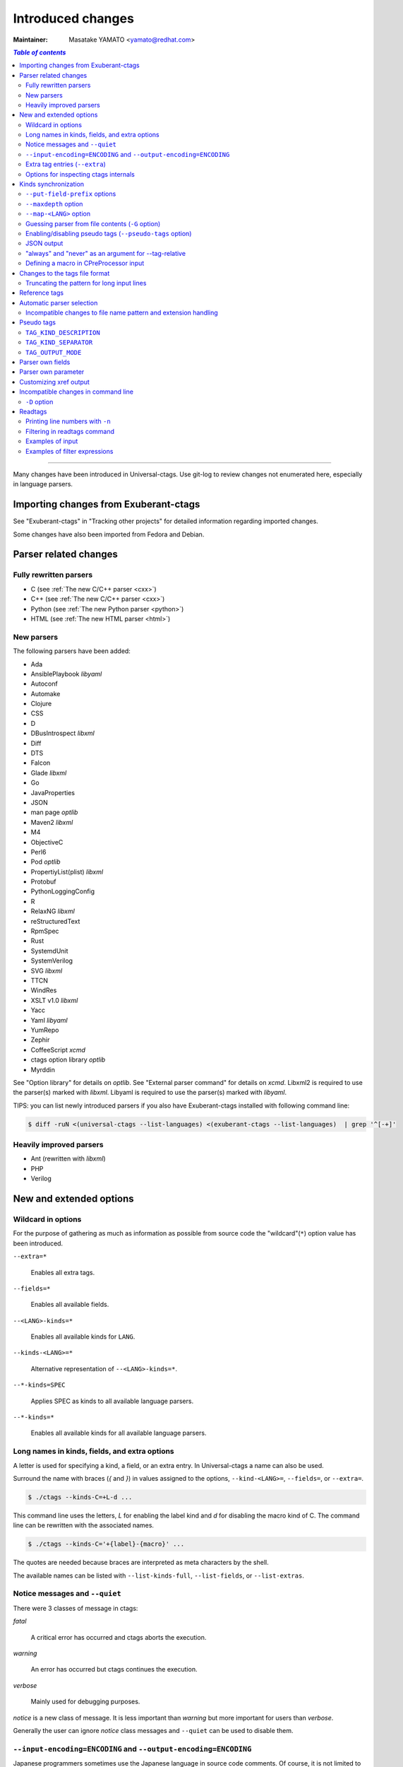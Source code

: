 ======================================================================
Introduced changes
======================================================================

:Maintainer: Masatake YAMATO <yamato@redhat.com>

.. contents:: `Table of contents`
	:depth: 3
	:local:

----

Many changes have been introduced in Universal-ctags. Use git-log to
review changes not enumerated here, especially in language parsers.

Importing changes from Exuberant-ctags
---------------------------------------------------------------------
See "Exuberant-ctags" in "Tracking other projects" for detailed
information regarding imported changes.

Some changes have also been imported from Fedora and Debian.

Parser related changes
---------------------------------------------------------------------

Fully rewritten parsers
~~~~~~~~~~~~~~~~~~~~~~~~~~~~~~~~~~~~~~~~~~~~~~~~~~~~~~~~~~~~~~~~~~~~~~
* C (see :ref:`The new C/C++ parser <cxx>`)
* C++ (see :ref:`The new C/C++ parser <cxx>`)
* Python (see :ref:`The new Python parser <python>`)
* HTML (see :ref:`The new HTML parser <html>`)

New parsers
~~~~~~~~~~~~~~~~~~~~~~~~~~~~~~~~~~~~~~~~~~~~~~~~~~~~~~~~~~~~~~~~~~~~~~
The following parsers have been added:

* Ada
* AnsiblePlaybook *libyaml*
* Autoconf
* Automake
* Clojure
* CSS
* D
* DBusIntrospect *libxml*
* Diff
* DTS
* Falcon
* Glade *libxml*
* Go
* JavaProperties
* JSON
* man page *optlib*
* Maven2 *libxml*
* M4
* ObjectiveC
* Perl6
* Pod *optlib*
* PropertiyList(plist) *libxml*
* Protobuf
* PythonLoggingConfig
* R
* RelaxNG *libxml*
* reStructuredText
* RpmSpec
* Rust
* SystemdUnit
* SystemVerilog
* SVG *libxml*
* TTCN
* WindRes
* XSLT v1.0 *libxml*
* Yacc
* Yaml *libyaml*
* YumRepo
* Zephir
* CoffeeScript *xcmd*
* ctags option library *optlib*
* Myrddin

See "Option library" for details on *optlib*.
See "External parser command" for details on *xcmd*.
Libxml2 is required to use the parser(s) marked with *libxml*.
Libyaml is required to use the parser(s) marked with *libyaml*.

TIPS: you can list newly introduced parsers if you also have
Exuberant-ctags installed with following command line:

.. code-block:: console

		$ diff -ruN <(universal-ctags --list-languages) <(exuberant-ctags --list-languages)  | grep '^[-+]'


Heavily improved parsers
~~~~~~~~~~~~~~~~~~~~~~~~~~~~~~~~~~~~~~~~~~~~~~~~~~~~~~~~~~~~~~~~~~~~~~
* Ant (rewritten with *libxml*)
* PHP
* Verilog


New and extended options
---------------------------------------------------------------------

Wildcard in options
~~~~~~~~~~~~~~~~~~~~~~~~~~~~~~~~~~~~~~~~~~~~~~~~~~~~~~~~~~~~~~~~~~~~~~

For the purpose of gathering as much as information as possible from
source code the "wildcard"(``*``) option value has been introduced.

``--extra=*``

	Enables all extra tags.

``--fields=*``

	Enables all available fields.

``--<LANG>-kinds=*``

	Enables all available kinds for ``LANG``.

``--kinds-<LANG>=*``

	Alternative representation of ``--<LANG>-kinds=*``.

``--*-kinds=SPEC``

	Applies SPEC as kinds to all available language parsers.

``--*-kinds=*``

	Enables all available kinds for all available language parsers.


Long names in kinds, fields, and extra options
~~~~~~~~~~~~~~~~~~~~~~~~~~~~~~~~~~~~~~~~~~~~~~~~~~~~~~~~~~~~~~~~~~~~~~

A letter is used for specifying a kind, a field, or an extra entry.
In Universal-ctags a name can also be used.

Surround the name with braces (`{` and `}`) in values assigned to the
options, ``--kind-<LANG>=``, ``--fields=``, or ``--extra=``.

.. code-block:: console

	$ ./ctags --kinds-C=+L-d ...

This command line uses the letters, `L` for enabling the label kind
and `d` for disabling the macro kind of C. The command line can be
rewritten with the associated names.

.. code-block:: console

	$ ./ctags --kinds-C='+{label}-{macro}' ...

The quotes are needed because braces are interpreted as meta
characters by the shell.

The available names can be listed with ``--list-kinds-full``,
``--list-fields``, or ``--list-extras``.



Notice messages and ``--quiet``
~~~~~~~~~~~~~~~~~~~~~~~~~~~~~~~~~~~~~~~~~~~~~~~~~~~~~~~~~~~~~~~~~~~~~~
There were 3 classes of message in ctags:

*fatal*

	A critical error has occurred and ctags aborts the execution.

*warning*

	An error has occurred but ctags continues the execution.

*verbose*

	Mainly used for debugging purposes.


*notice* is a new class of message. It is less important than
*warning* but more important for users than *verbose*.

Generally the user can ignore *notice* class messages and ``--quiet``
can be used to disable them.

``--input-encoding=ENCODING`` and ``--output-encoding=ENCODING``
~~~~~~~~~~~~~~~~~~~~~~~~~~~~~~~~~~~~~~~~~~~~~~~~~~~~~~~~~~~~~~~~~~~~~~~~~~~

.. TODO: Review...

Japanese programmers sometimes use the Japanese language in source
code comments. Of course, it is not limited to Japanese. People may
use their own native language and in such cases encoding becomes an
issue.

ctags doesn't consider the input encoding; it just reads input as a
sequence of bytes and uses them as is when writing tags entries.

On the other hand Vim does consider input encoding. When loading a
file, Vim converts the file contents into an internal format with one
of the encodings specified in its `fileencodings` option.

As a result of this difference, Vim cannot always move the cursor to
the definition of a tag as users expect when attempting to match the
patterns in a tags file.

The good news is that there is a way to notify Vim of the encoding
used in a tags file with the ``TAG_FILE_ENCODING`` pseudo tag.

Two new options have been introduced (``--input-encoding=IN`` and
``--output-encoding=OUT``).

Using the encoding specified with these options ctags converts input
from ``IN`` to ``OUT``. ctags uses the converted strings when writing
the pattern parts of each tag line. As a result the tags output is
encoded in ``OUT`` encoding.

In addition ``OUT`` is specified at the top the tags file as the
value for the ``TAG_FILE_ENCODING`` pseudo tag. The default value of
``OUT`` is UTF-8.

NOTE: Converted input is NOT passed to language parsers.
The parsers still deal with input as a byte sequence.

With ``--input-encoding-<LANG>=IN``, you can specify a specific input
encoding for ``LANG``. It overrides the global default value given
with ``--input-encoding``.

The example usage can be found in *Tmain/{input,output}-encoding-option.d*.

Acceptable ``IN`` and ``OUT`` values can be listed with *iconv -l* or
*iconv --list*. It is platform dependant.

To enable the option, libiconv is needed on your platform. In addition
``--enable-iconv`` must be given to configure before making ctags.
On Windows mingw32, you must specify ``WITH_ICONV=yes`` like this::

	C:\dev\ctags>mingw32-make -f mk_mingw.mak WITH_ICONV=yes

Extra tag entries (``--extra``)
~~~~~~~~~~~~~~~~~~~~~~~~~~~~~~~~~~~~~~~~~~~~~~~~~~~~~~~~~~~~~~~~~~~~~~~~~~~
These extra tag entries are newly introduced.

``F``

	Equivalent to --file-scope.

``p``

	Include pseudo tags.


Options for inspecting ctags internals
~~~~~~~~~~~~~~~~~~~~~~~~~~~~~~~~~~~~~~~~~~~~~~~~~~~~~~~~~~~~~~~~~~~~~~~~~~~

Exuberant-ctags provides a way to inspect its internals via
``--list-kinds``, ``--list-languages``, and ``--list-maps``.

This idea has been expanded in Universal-ctags with
``--list-kinds-full``, ``--list-extensions``,  ``--list-extra``,
``--list-features``, ``--list-fields``, ``--list-patterns``, and
``--list-pseudo-tags`` being added.

The original three ``--list-`` options are not changed for
compatibility reasons, however, the newly introduced options are
recommended for all future use.

By default, interactive use is assumed and ctags tries aligning the
list output in columns for easier reading.

When ``--machinable`` is given before a ``--list-`` option, ctags
outputs the list in a format more suitable for processing by scripts.
Tab characters are used as separators between columns. The alignment
of columns is never considered when ``--machinable`` is given.

Currently only ``--list-extra``, ``--list-fields`` and
``--list-kinds-full`` support ``--machinable`` output.

These new ``--list-`` options also print a column header, a line
representing the name of each column. The header may help users and
scripts to understand and recognize the columns. Ignoring the column
header is easy because it starts with a `#` character.

``--with-list-header=no`` suppresses output of the column header.

Kinds synchronization
----------------------------------------------------------------------

In Universal-ctags, as in Exuberant-ctags, most kinds are parser
local; enabling (or disabling) a kind in a parser has no effect on
kinds in any other parsers even those with the same name and/or
letter.

However, there are exceptions, such as C and C++ for example. C++ can
be considered a language extended from C. Therefore it is natural
that all kinds defined in the C parser are also defined in the C++
parser. Enabling a kind in the C parser also enables a kind having
the same name in the C++ parser, and vice versa.

A kind group is a group of kinds satisfying the following conditions:

1. Having the same name and letter, and
2. Being synchronized with each other

A master parser manages the synchronization of a kind group. The
`MASTER` column of ``--list-kinds-full`` shows the master parser of
the kind.

Internally, a state change (enabled or disabled with
``--kind-<LANG>=[+|-]...``) of a kind in a kind group is reported to
its master parser as an event. Then the master parser updates the
state of all kinds in the kind group as specified with the option.

.. code-block:: console

    $ ./ctags --list-kinds-full=C++
    #LETTER NAME            ENABLED  REFONLY NROLES MASTER     DESCRIPTION
    d       macro           on       FALSE   1      C          macro definitions
    ...
    $ ./ctags --list-kinds-full=C
    #LETTER NAME            ENABLED  REFONLY NROLES MASTER     DESCRIPTION
    d       macro           on       FALSE   1      C          macro definitions
    ...

The example output indicates that the `d` kinds of both the C++ and C
parsers are in the same group and that the `C` parser manages the
group. 

.. code-block:: console

    $ ./ctags --kinds-C++=-d --list-kinds-full=C | head -2
    #LETTER NAME            ENABLED  REFONLY NROLES MASTER     DESCRIPTION
    d       macro           off      FALSE   1      C          macro definitions
    $ ./ctags --kinds-C=-d --list-kinds-full=C | head -2
    #LETTER NAME            ENABLED  REFONLY NROLES MASTER     DESCRIPTION
    d       macro           off      FALSE   1      C          macro definitions
    $ ./ctags --kinds-C++=-d --list-kinds-full=C++ | head -2
    #LETTER NAME            ENABLED  REFONLY NROLES MASTER     DESCRIPTION
    d       macro           off      FALSE   1      C          macro definitions
    $ ./ctags --kinds-C=-d --list-kinds-full=C++ | head -2
    #LETTER NAME            ENABLED  REFONLY NROLES MASTER     DESCRIPTION
    d       macro           off      FALSE   1      C          macro definitions

In the above example, the `d` kind is disabled via C or C++.
Disabling a `d` kind via one language disables the `d` kind for the
other parser, too.


``--put-field-prefix`` options
~~~~~~~~~~~~~~~~~~~~~~~~~~~~~~~~~~~~~~~~~~~~~~~~~~~~~~~~~~~~~~~~~~~~~~~~~~~

Some fields are newly introduced in Universal-ctags and more will be
introduced in the future. Other tags generators may also introduce
their own fields.

In such a situation there is a concern about conflicting field names;
mixing tags files generated by multiple tags generators including
Universal-ctags is difficult.

``--put-field-prefix`` provides a workaround for this use case. When
``--put-field-prefix`` is given, ctags adds "UCTAGS" as a prefix to
newly introduced fields.

.. code-block:: console

    $ cat /tmp/foo.h
    #include <stdio.h>
    $ ./ctags -o - --extra=+r --fields=+r /tmp/foo.h
    stdio.h	/tmp/foo.h	/^#include <stdio.h>/;"	h	role:system
    $ ./ctags --put-field-prefix -o - --extra=+r --fields=+r /tmp/foo.h
    stdio.h	/tmp/foo.h	/^#include <stdio.h>/;"	h	UCTAGSrole:system

In this example, ``role`` is prefixed.

``--maxdepth`` option
~~~~~~~~~~~~~~~~~~~~~~~~~~~~~~~~~~~~~~~~~~~~~~~~~~~~~~~~~~~~~~~~~~~~~~~~~~~

``--maxdepth`` limits the depth of directory recursion enabled with
the ``-R`` option.

``--map-<LANG>`` option
~~~~~~~~~~~~~~~~~~~~~~~~~~~~~~~~~~~~~~~~~~~~~~~~~~~~~~~~~~~~~~~~~~~~~~~~~~~

``--map-<LANG>`` is newly introduced to control the file name
to language mappings (langmap) with finer granularity than
``--langmap`` allows.

A langmap entry is defined as a pair; the name of the language and a
file name extension (or pattern).

Here we use "spec" as a generic term representing both file name
extensions and patterns.

``--langmap`` maps specs to languages exclusively::

  $ ./ctags --langdef=FOO --langmap=FOO:+.ABC \
	    --langdef=BAR --langmap=BAR:+.ABC  \
	    --list-maps | grep '\*.ABC$'
  BAR      *.ABC

Though language `FOO` is added before `BAR`, only `BAR` is set as a
handler for the spec `*.ABC`.

Universal-ctags enables multiple parsers to be configured for a spec.
The appropriate parser for a given input file can then be chosen by a
variety of internal guessing strategies (see "Choosing a proper
parser in ctags").

Let's see how specs can be mapped non-exclusively with
``--map-<LANG>``::

    % ./ctags --langdef=FOO --map-FOO=+.ABC \
	      --langdef=BAR --map-BAR=+.ABC \
	      --list-maps | grep '\*.ABC$'
    FOO      *.ABC
    BAR      *.ABC

Both `FOO` and `BAR` are registered as handlers for the spec `*.ABC`.

``--map-<LANG>`` can also be used for removing a langmap entry.::

    $ ./ctags --langdef=FOO --map-FOO=+.ABC \
	      --langdef=BAR --map-BAR=+.ABC \
	      --map-FOO=-.ABC --list-maps | grep '\*.ABC$'
    BAR      *.ABC

    $ ./ctags --langdef=FOO --map-FOO=+.ABC \
	      --langdef=BAR --map-BAR=+.ABC \
	      --map-BAR=-.ABC --list-maps | grep '\*.ABC$'
    FOO      *.ABC

    $./ctags --langdef=FOO --map-FOO=+.ABC \
	     --langdef=BAR --map-BAR=+.ABC \
	     --map-BAR=-.ABC --map-FOO=-.ABC  --list-maps | grep '\*.ABC$'
    (NOTHING)

``--langmap`` provides a way to manipulate the langmap in a
spec-centric manner and ``--map-<LANG>`` provides a way to manipulate
the langmap in a parser-centric manner.


Guessing parser from file contents (``-G`` option)
~~~~~~~~~~~~~~~~~~~~~~~~~~~~~~~~~~~~~~~~~~~~~~~~~~~~~~~~~~~~~~~~~~~~~~~~~~~

See "Choosing a proper parser in ctags" section.


Enabling/disabling pseudo tags (``--pseudo-tags`` option)
~~~~~~~~~~~~~~~~~~~~~~~~~~~~~~~~~~~~~~~~~~~~~~~~~~~~~~~~~~~~~~~~~~~~~~

Each pseudo tag can be enabled/disabled with ``--pseudo-tags``.
::

	--pseudo-tags=+ptag
	--pseudo-tags=-ptag

When prefixed with `+`, the pseudo tag specified as ``ptag`` is
enabled.  When prefixed with `-`, the pseudo tag is disabled.
``--list-pseudo-tags`` shows all recognized ptag names.

All pseudo tags are enabled if `*` is given as the value of ptag
like::

	--pseudo-tags='*'

All pseudo tags are disabled if no option value is given to
``--pseudo-tags`` like::

	--pseudo-tags=

To specify only a single pseudo tag, omit the sign::

	--pseudo-tags=ptag

JSON output
~~~~~~~~~~~~~~~~~~~~~~~~~~~~~~~~~~~~~~~~~~~~~~~~~~~~~~~~~~~~~~~~~~~~~~

Experimental JSON output has been added. ``--output-format`` can be
used to enable it.

.. code-block:: console

   $ ./ctags --output-format=json --fields=-s /tmp/foo.py
   {"_type": "tag", "name": "Foo", "path": "/tmp/foo.py", "pattern": "/^class Foo:$/", "kind": "class"}
   {"_type": "tag", "name": "doIt", "path": "/tmp/foo.py", "pattern": "/^    def doIt():$/", "kind": "member"}


See :ref:`JSON output <output-json>` for more details.

"always" and "never" as an argument for --tag-relative
~~~~~~~~~~~~~~~~~~~~~~~~~~~~~~~~~~~~~~~~~~~~~~~~~~~~~~~~~~~~~~~~~~~~~~

..
	NOT REVIEWED YET

Even if "yes" is specified as an option argument for --tag-relative,
absolute paths are used in tags output if an input is given as
an absolute path. This behavior is expected in exuberant-ctags
as written in its man-page.

In addition to "yes" and "no", universal-ctags takes "never" and "always".

If "never" is given, absolute paths are used in tags output regardless
of the path representation for input file(s). If "always" is given,
relative paths are used always.


Defining a macro in CPreProcessor input
~~~~~~~~~~~~~~~~~~~~~~~~~~~~~~~~~~~~~~~~~~~~~~~~~~~~~~~~~~~~~~~~~~~~~~

Newly introduced ``-D`` option extends the function provided by
``-I`` option.

``-D`` emulates the behaviour of the corresponding gcc option:
it defines a C preprocessor macro. All types of macros are supported,
including the ones with parameters and variable arguments.
Stringification, token pasting and recursive macro expansion are also supported.

``-I`` is now simply a backward-compatible syntax to define a
macro with no replacement.

Some examples follow.

.. code-block:: console

	$ ctags ... -D IGNORE_THIS ...

With this commandline the following C/C++ input

.. code-block:: C

	int IGNORE_THIS a;

will be processed as if it was

.. code-block:: C

	int a;

Defining a macro with parameters uses the following syntax:

.. code-block:: console

	$ ctags ... -D "foreach(arg)=for(arg;;)" ...

This example defines `for(arg;;)` as the replacement `foreach(arg)`.
So the following C/C++ input

.. code-block:: C

	foreach(char * p,pointers)
	{

	}

is processed in new C/C++ parser as:

.. code-block:: C

	for(char * p;;)
	{

	}

and the p local variable can be extracted.

The previous commandline includes quotes since the macros generally contain
characters that are treated specially by the shells. You may need some escaping.

Token pasting is performed by the ## operator, just like in the normal
C preprocessor.

.. code-block:: console

	$ ctags ... -D "DECLARE_FUNCTION(prefix)=int prefix ## Call();"

So the following code

.. code-block:: C

	DECLARE_FUNCTION(a)
	DECLARE_FUNCTION(b)

will be processed as

.. code-block:: C

	int aCall();
	int bCall();

Macros with variable arguments use the gcc __VA_ARGS__ syntax.

.. code-block:: console

	$ ctags ... -D "DECLARE_FUNCTION(name,...)=int name(__VA_ARGS__);"

So the following code

.. code-block:: C

	DECLARE_FUNCTION(x,int a,int b)

will be processed as

.. code-block:: C

	int x(int a,int b);


Changes to the tags file format
---------------------------------------------------------------------


Truncating the pattern for long input lines
~~~~~~~~~~~~~~~~~~~~~~~~~~~~~~~~~~~~~~~~~~~~~~~~~~~~~~~~~~~~~~~~~~~~~~~~~~~
To prevent generating overly large tags files, a pattern field is
truncated, by default, when its size exceeds 96 bytes. A different
limit can be specified with ``--pattern-length-limit=N``.

An input source file with long lines and multiple tag matches per
line can generate an excessively large tags file with an
unconstrained pattern length. For example, running ctags on a
minified JavaScript source file often exhibits this behaviour.

Reference tags
---------------------------------------------------------------------

Traditionally ctags collects the information for locating where a
language object is DEFINED.

In addition Universal-ctags supports reference tags. If the extra-tag
``r`` is enabled, Universal-ctags also collects the information for
locating where a language object is REFERENCED. This feature was
proposed by @shigio in #569 for GNU GLOBAL.

Here are some examples. Here is the target input file named reftag.c.

.. code-block:: c

    #include <stdio.h>
    #include "foo.h"
    #define TYPE point
    struct TYPE { int x, y; };
    TYPE p;
    #undef TYPE


Traditional output:

.. code-block:: console

    $ ./ctags -o - reftag.c
    TYPE	reftag.c	/^#define TYPE /;"	d	file:
    TYPE	reftag.c	/^struct TYPE { int x, y; };$/;"	s	file:
    p	reftag.c	/^TYPE p;$/;"	v	typeref:typename:TYPE
    x	reftag.c	/^struct TYPE { int x, y; };$/;"	m	struct:TYPE	typeref:typename:int	file:
    y	reftag.c	/^struct TYPE { int x, y; };$/;"	m	struct:TYPE	typeref:typename:int	file:

Output with the extra-tag ``r`` enabled:

.. code-block:: console

    $ ./ctags --list-extra | grep ^r
    r	Include reference tags	off
    $ ./ctags -o - --extra=+r reftag.c
    TYPE	reftag.c	/^#define TYPE /;"	d	file:
    TYPE	reftag.c	/^#undef TYPE$/;"	d	file:
    TYPE	reftag.c	/^struct TYPE { int x, y; };$/;"	s	file:
    foo.h	reftag.c	/^#include "foo.h"/;"	h
    p	reftag.c	/^TYPE p;$/;"	v	typeref:typename:TYPE
    stdio.h	reftag.c	/^#include <stdio.h>/;"	h
    x	reftag.c	/^struct TYPE { int x, y; };$/;"	m	struct:TYPE	typeref:typename:int	file:
    y	reftag.c	/^struct TYPE { int x, y; };$/;"	m	struct:TYPE	typeref:typename:int	file:

`#undef X` and two `#include` are newly collected.

A reference tag may have "role" information representing how it is
referenced.  Universal-ctags prints the role information when the `r`
field is enabled with ``--fields=+r``. If a tag doesn't have a
specialized role, `generic` is used as the name of role.

.. code-block:: console

    $  ./ctags -o - --extra=+r --fields=+r reftag.c
    TYPE	reftag.c	/^#define TYPE /;"	d	file:
    TYPE	reftag.c	/^#undef TYPE$/;"	d	file:	role:undef
    TYPE	reftag.c	/^struct TYPE { int x, y; };$/;"	s	file:
    foo.h	reftag.c	/^#include "foo.h"/;"	h	role:local
    p	reftag.c	/^TYPE p;$/;"	v	typeref:typename:TYPE
    stdio.h	reftag.c	/^#include <stdio.h>/;"	h	role:system
    x	reftag.c	/^struct TYPE { int x, y; };$/;"	m	struct:TYPE	typeref:typename:int	file:
    y	reftag.c	/^struct TYPE { int x, y; };$/;"	m	struct:TYPE	typeref:typename:int	file:

The `Reference tag marker` field, ``R``, is a specialized GNU global
requirement; D is used for the traditional definition tags, and R is
used for the new reference tags. The field can be used only with
``--_xformat``.

.. code-block:: console

    $ ./ctags -x --_xformat="%R %-16N %4n %-16F %C" --extra=+r reftag.c
    D TYPE                3 reftag.c         #define TYPE point
    D TYPE                4 reftag.c         struct TYPE { int x, y; };
    D p                   5 reftag.c         TYPE p;
    D x                   4 reftag.c         struct TYPE { int x, y; };
    D y                   4 reftag.c         struct TYPE { int x, y; };
    R TYPE                6 reftag.c         #undef TYPE
    R foo.h               2 reftag.c         #include "foo.h"
    R stdio.h             1 reftag.c         #include <stdio.h>

See :ref:`Customizing xref output <xformat>` for more details about
this option.

Although the facility for collecting reference tags is implemented,
only a few parsers currently utilize it. All available roles can be
listed with ``--list-roles``:

.. code-block:: console

    $ ./ctags --_list-roles
    C	d	undef	undefined	on
    C	h	system	system header	on
    C	h	local	local header	on
    C++	d	undef	undefined	on
    C++	h	system	system header	on
    C++	h	local	local header	on
    DTS	d	undef	undefined	on
    DTS	h	system	system header	on
    DTS	h	local	local header	on
    Make	I	included	included	on
    Make	I	optional	optionally included	on
    Sh	s	loaded	loaded	on
    Vera	d	undef	undefined	on
    Vera	h	system	system header	on
    Vera	h	local	local header	on

The first column shows the name of the parser.
The second column shows the name of the kind.
The third column shows the name of the role.
The fourth column shows the description of the role.
The fifth column shows whether the role is enabled or not.

Currently ctags doesn't provide the means for disabling a
specified role.


Automatic parser selection
---------------------------------------------------------------------

See "Choosing a proper parser in ctags" section.


Incompatible changes to file name pattern and extension handling
~~~~~~~~~~~~~~~~~~~~~~~~~~~~~~~~~~~~~~~~~~~~~~~~~~~~~~~~~~~~~~~~~~~~~~~~~~~

When guessing a proper parser for a given input file, Exuberant-ctags
tests file name patterns AFTER file extensions (e-order).
Universal-ctags does this differently; it tests file name patterns
BEFORE file extensions (u-order).

This incompatible change is introduced to deal with the following
situation: "build.xml" is an input file. The Ant parser declares it
handles a file name pattern "build.xml" and another parser, Foo,
declares it handles a file extension "xml".

Which parser should be used for parsing the input? The user may want
to use the Ant parser because the pattern it declares is more
specific than the extension Foo declares. However, in e-order, the
other parser, Foo, is chosen.

So Universal-ctags uses the u-order even though it introduces an
incompatibility.


Pseudo tags
---------------------------------------------------------------------

Pseudo tags are used to add meta data to a tags file. Universal-ctags
will utilize pseudo tags aggressively.

Universal-ctags is not mature yet; there is a possibility that
incompatible changes will be introduced. As a result tools reading
a tags file may not work as expected.

To mitigate this issue pseudo tags are employed to make a tags file
more self-descriptive. We hope some of the incompatibilities can be
overcome in client tools by utilizing this approach.

Example output:

.. code-block:: console

    $ ./ctags -o - --extra=p --pseudo-tags='TAG_KIND_DESCRIPTION' foo.c
    !_TAG_KIND_DESCRIPTION!C	L,label	/goto label/
    !_TAG_KIND_DESCRIPTION!C	c,class	/classes/
    !_TAG_KIND_DESCRIPTION!C	d,macro	/macro definitions/
    !_TAG_KIND_DESCRIPTION!C	e,enumerator	/enumerators (values inside an enumeration)/
    !_TAG_KIND_DESCRIPTION!C	f,function	/function definitions/
    !_TAG_KIND_DESCRIPTION!C	g,enum	/enumeration names/
    !_TAG_KIND_DESCRIPTION!C	h,header	/included header files/
    !_TAG_KIND_DESCRIPTION!C	l,local	/local variables/
    !_TAG_KIND_DESCRIPTION!C	m,member	/class, struct, and union members/
    !_TAG_KIND_DESCRIPTION!C	n,namespace	/namespaces/
    !_TAG_KIND_DESCRIPTION!C	p,prototype	/function prototypes/
    !_TAG_KIND_DESCRIPTION!C	s,struct	/structure names/
    !_TAG_KIND_DESCRIPTION!C	t,typedef	/typedefs/
    !_TAG_KIND_DESCRIPTION!C	u,union	/union names/
    !_TAG_KIND_DESCRIPTION!C	v,variable	/variable definitions/
    !_TAG_KIND_DESCRIPTION!C	x,externvar	/external and forward variable declarations/
    foo	foo.c	/^foo (int i, int j)$/;"	f
    main	foo.c	/^main (void)$/;"	f


``TAG_KIND_DESCRIPTION``
~~~~~~~~~~~~~~~~~~~~~~~~~~~~~~~~~~~~~~~~~~~~~~~~~~~~~~~~~~~~~~~~~~~~~~

This is a newly introduced pseudo tag. It is not emitted by default.
It is emitted only when ``--pseudo-tags=+TAG_KIND_DESCRIPTION`` is
given.

This is for describing kinds; their letter, name, and description are
enumerated in the tag.

ctags emits ``TAG_KIND_DESCRIPTION`` with following format::

	!_TAG_KIND_SEPARATOR!{parser}	{letter},{name}	/{description}/

A backslash and a slash in {description} is escaped with a backslash.


``TAG_KIND_SEPARATOR``
~~~~~~~~~~~~~~~~~~~~~~~~~~~~~~~~~~~~~~~~~~~~~~~~~~~~~~~~~~~~~~~~~~~~~~

This is a newly introduced pseudo tag. It is not emitted by default.
It is emitted only when ``--pseudo-tags=+TAG_KIND_SEPARATOR`` is
given.

This is for describing separators placed between two kinds in a
language.

Tag entries including the separators are emitted when ``--extra=+q``
is given; fully qualified tags contain the separators. The separators
are used in scope information, too.

ctags emits ``TAG_KIND_SEPARATOR`` with following format::

	!_TAG_KIND_SEPARATOR!{parser}	{sep}	/{upper}{lower}/

or ::

	!_TAG_KIND_SEPARATOR!{parser}	{sep}	/{lower}/

Here {parser} is the name of language. e.g. PHP.
{lower} is the letter representing the kind of the lower item.
{upper} is the letter representing the kind of the upper item.
{sep} is the separator placed between the upper item and the lower
item.

The format without {upper} is for representing a root separator. The
root separator is used as prefix for an item which has no upper scope.

`*` given as {upper} is a fallback wild card; if it is given, the
{sep} is used in combination with any upper item and the item
specified with {lower}.

Each backslash character used in {sep} is escaped with an extra
backslash character.

Example output:

.. code-block:: console

    $ ./ctags -o - --extra=+p --pseudo-tags=  --pseudo-tags=+TAG_KIND_SEPARATOR input.php
    !_TAG_KIND_SEPARATOR!PHP	::	/*c/
    ...
    !_TAG_KIND_SEPARATOR!PHP	\\	/c/
    ...
    !_TAG_KIND_SEPARATOR!PHP	\\	/nc/
    ...

The first line means `::` is used when combining something with an
item of the class kind.

The second line means `\\` is used when a class item is at the top
level; no upper item is specified.

The third line means `\\` is used when for combining a namespace item
(upper) and a class item (lower).

Of course, ctags uses the more specific line when choosing a
separator; the third line has higher priority than the first.

``TAG_OUTPUT_MODE``
~~~~~~~~~~~~~~~~~~~~~~~~~~~~~~~~~~~~~~~~~~~~~~~~~~~~~~~~~~~~~~~~~~~~~~

.. NOT REVIEWED YET

This pseudo tag represents output mode: u-ctags or e-ctags.

See also :ref:`Compatible output and weakness <compat-output>`.

Parser own fields
---------------------------------------------------------------------

A tag has a `name`, an `input` file name, and a `pattern` as basic
information. Some fields like `language:`, `signature:`, etc are
attached to the tag as optional information.

In Exuberant-ctags, fields are common to all languages.
Universal-ctags extends the concept of fields; a parser can define
its own field. This extension was proposed by @pragmaware in #857.

For implementing the parser own fields, the options for listing and
enabling/disabling fields are also extended.

In the output of ``--list-fields``, the owner of the field is printed
in the `LANGUAGE` column:

.. code-block:: console

	$ ./ctags --list-fields
	#LETTER NAME            ENABLED LANGUAGE         XFMT  DESCRIPTION
	...
	-       end             off     C                TRUE   end lines of various constructs
	-       properties      off     C                TRUE   properties (static, inline, mutable,...)
	-       end             off     C++              TRUE   end lines of various constructs
	-       template        off     C++              TRUE   template parameters
	-       captures        off     C++              TRUE   lambda capture list
	-       properties      off     C++              TRUE   properties (static, virtual, inline, mutable,...)
	-       sectionMarker   off     reStructuredText TRUE   character used for declaring section
	-       version         off     Maven2           TRUE   version of artifact

e.g. reStructuredText is the owner of the sectionMarker field and
both C and C++ own the end field.

``--list-fields`` takes one optional argument, `LANGUAGE`. If it is
given, ``--list-fields`` prints only the fields for that parser:

.. code-block:: console

	$ ./ctags --list-fields=Maven2
	#LETTER NAME            ENABLED LANGUAGE        XFMT  DESCRIPTION
	-       version         off     Maven2          TRUE  version of artifact

A parser own field only has a long name, no letter. For
enabling/disabling such fields, the name must be passed to
``--fields-<LANG>``.

e.g. for enabling the `sectionMarker` field owned by the
`reStructuredText` parser, use the following command line:

.. code-block:: console

	$ ./ctags --fields-reStructuredText=+{sectionMarker} ...

The wild card notation can be used for enabling/disabling parser own
fields, too. The following example enables all fields owned by the
`C++` parser.

.. code-block:: console

	$ ./ctags --fields-C++='*' ...

`*` can also be used for specifying languages.

The next example is for enabling `end` fields for all languages which
have such a field.

.. code-block:: console

	$ ./ctags --fields-'*'=+'{end}' ...
	...

In this case, using wild card notation to specify the language, not
only fields owned by parsers but also common fields having the name
specified (`end` in this example) are enabled/disabled.

Using the wild card notation to specify the language is helpful to
avoid incompatibilities between versions of Universal-ctags itself
(SELF INCOMPATIBLY).

In Universal-ctags development, a parser developer may add a new
parser own field for a certain language.  Sometimes other developers
then recognize it is meaningful not only for the original language
but also other languages. In this case the field may be promoted to a
common field. Such a promotion will break the command line
compatibility for ``--fields-<LANG>`` usage. The wild card for
`<LANG>` will help in avoiding this unwanted effect of the promotion.

With respect to the tags file format, nothing is changed when
introducing parser own fields; `<fieldname>`:`<value>` is used as
before and the name of field owner is never prefixed. The `language:`
field of the tag identifies the owner.

Parser own parameter
---------------------------------------------------------------------

.. NOT REVIEWED YET

To control the detail of a parser, ``--param-<LANG>`` option.
``--kinds-<LANG>``, ``--fields-<LANG>``, ``--extra-<LANG>`` (not implemented yet)
can be used for customizing the behavior of a parser specified with ``<LANG>``.

``--param-<LANG>`` should be used other aspects of the parser other
than the options(kinds, fields, etras).

A parser defines a set of parameters. Each parameter has name and
takes an argument. A user can set a parameter with following notation
::

   --param-<LANG>:name=arg

An example of specifying a parameter
::

   --param-CPreProcessor:if0=true

Here `if0` is a name of parameter of CPreProcessor parser and
`true` is the value of it.

All available parameters can be listed with ``--list-params`` option.

.. code-block:: console

    $ ./ctags --list-params
    #PARSER         NAME     DESCRIPTION
    CPreProcessor   if0      examine code within "#if 0" branch (true or [false])
    CPreProcessor   ignore   a token to be specially handled

(At this time only CPreProcessor parser has parameters.)


.. _xformat:

Customizing xref output
---------------------------------------------------------------------

``--_xformat`` option allows a user to customize the cross reference
(xref) output enabled with ``-x``.
::

   --_xformat=FORMAT


The notation for FORMAT is similar to that employed by `printf(3)` in
the C language; `%` represents a slot which is substituted with a
field value when printing. You can specify multiple slots in FORMAT.
Here field means an item listed with ``-list-fields`` option.

The notation of a slot::

   %[WIDTH-AND-ADJUSTMENT]FIELD-SPECIFIER

``FIELD-SPECIFIER`` specifies a field whose value is printed.
Short notation and long notation are available. They can be mixed
in a FORMAT. Specifying a field with either notation, one or more
fields are activated internally.

The short notation is just a letter listed in the LETTER column of
the ``--list-fields`` output.

The long notation is a name string surrounded by braces(`{` and
`}`). The name string is listed in the NAME column of the output of
the same option. To specify a field owned by a parser, prepend
the parser name to the name string with `.` as a separator.

Wild card (`*`) can be used where a parser name is specified. In this
case both common and parser own fields are activated and printed.
If a common field and a parser own field have the same name,
the common field has higher priority.

`WIDTH-AND-ADJUSTMENT` is a positive or negative number.
The absolute value of the number is used as the width of
the column where a field is printed. The printing is
right adjusted when a positive value is given, and left
adjusted when negative.

An example of specifying common fields:

.. code-block:: console

    $  ./ctags -x --_xformat="%-20N %4n %-16{input}|" main/main.c | head
    CLOCKS_PER_SEC        360 main/main.c     |
    CLOCKS_PER_SEC        364 main/main.c     |
    CLOCK_AVAILABLE       358 main/main.c     |
    CLOCK_AVAILABLE       363 main/main.c     |
    Totals                 87 main/main.c     |
    __anonae81ef0f0108     87 main/main.c     |
    addTotals             100 main/main.c     |
    batchMakeTags         436 main/main.c     |
    bytes                  87 main/main.c     |
    clock                 365 main/main.c     |

Here `%-20N %4n %-16{input}|` is a format string. Let's look at the
elements of the format.

`%-20N`

	The short notation is used here.
	The element means filling the slot with the name of the tag.
	The width of the column is 20 characters and left adjusted.

`%4n`

	The short notation is used here.
	The element means filling the slot with the line number of
	the tag. The width of the column is 4 characters and right
        adjusted.

`%-16{input}`

	The long notation is used here.
	The element means filling the slot with the input file name
	where the tag is defined. The width of column is 16
        characters and left adjusted.

`|`

	Printed as is.

Another example of specifying parser own fields:

.. code-block:: console

	$  ./ctags -x --_xformat="%-20N [%10{C.properties}]" main/main.c
	CLOCKS_PER_SEC       [          ]
	CLOCK_AVAILABLE      [          ]
	Totals               [          ]
	__anonae81ef0f0108   [          ]
	addTotals            [    extern]
	batchMakeTags        [    static]
	bytes                [          ]
	clock                [          ]
	clock                [    static]
	...

Here `"%-20N [%10{C.properties}]"` is a format string. Let's look at
the elements of the format.

`%-20N`

	Already explained in the first example.

`[` and `]`

	Printed as is.

`%10{C.properties}`

	The long notation is used here.
	The element means filling the slot with the value
	of the properties field of the C parser.
	The width of the column is 10 characters and right adjusted.


.. TODO: An example of using WILDCARD


Incompatible changes in command line
---------------------------------------------------------------------

.. NOT REVIEWED YET

``-D`` option
~~~~~~~~~~~~~~~~~~~~~~~~~~~~~~~~~~~~~~~~~~~~~~~~~~~~~~~~~~~~~~~~~~~~~~

For ctags buinary that debugging output is enabled in build config
stage, ``-D`` was used for specifying the level of debugging
output. It is changed to ``-d``. This change is not critical because
``-D`` option was not described in ctags.1 man page.

Instead ``-D`` is used for defining a macro in CPreProcessor parser.


Readtags
---------------------------------------------------------------------

Printing line numbers with ``-n``
~~~~~~~~~~~~~~~~~~~~~~~~~~~~~~~~~~~~~~~~~~~~~~~~~~~~~~~~~~~~~~~~~~~~~~
If both ``-e`` and ``-n`` are given, readtags prints the `line:`
field.


Filtering in readtags command
~~~~~~~~~~~~~~~~~~~~~~~~~~~~~~~~~~~~~~~~~~~~~~~~~~~~~~~~~~~~~~~~~~~~~~
readtags has ability to find tag entries by name.

The concept of filtering is inspired by the display filter of
Wireshark. You can specify more complex conditions for searching.
Currently this feature is available only on platforms where
`fmemopen` is available as part of libc. Filtering in readtags is an
experimental feature.

The syntax of filtering rules is based on the Scheme language, a
variant of Lisp. The language has prefix notation and parentheses.

Before printing an entry from the tags file, readtags evaluates an
expression (S expression or sexp) given as an option argument to
``-Q``. As the result of the evaluation, readtags gets a value. false
represented as `#f`, indicates rejection: readtags doesn't print it.

::

   SEXP =
	LIST
	INTEGER
	BOOLEAN
	STRING
	SYMBOL

	LIST = ( SEXP... ) | ()
	INTEGER = [0-9]+
	BOOLEAN = #t | #f
	STRING  = "..."
	SYMBOL  = null?
		    and
		     or
		    not
		    eq?
		      <
		      >
		     <=
		     >=
		prefix?
		suffix?
		substr?
		 member
		      $
		  $name
		 $input
		$access
		  $file
	      $language
	$implementation
		  $line
		  $kind
		  $role
	       $pattern
	      $inherits
	    $scope-kind
	    $scope-name
		   $end

All symbols starting with `$` represent a field of a tag entry which
is being tested against the S expression. Most will evaluate as a
string or `#f`. It evaluates to `#f` when the field doesn't exist.
`$inherits` is evaluated to a list of strings if the entry has an
`inherits` field. The `scope` field holds structured data: the kind
and name of the upper scope combined with `:`. The kind part is
mapped to `$scope-kind`, and the name part to `$scope-name`.

`$scope-kind` and `$scope-name` can only be used if the input tags
file is generated by ctags with ``--fields=+Z``.

All symbols not prefixed with `$` are operators. When using these,
put them at the head(car) of list. The rest(cdr) of the list is
passed to the operator as arguments. Many of them are also available
in the Scheme language; see the other documents.

prefix?, suffix?, and substr? may only be available in this
implementation. All of them take two strings. The first one
is called the target.

The exception in the above naming convention is the `$` operator.
`$` is a generic accessor for accessing extension fields.
`$` takes one argument: the name of an extension field.
It returns the value of the field as a string if a value
is given, or `#f`.

::

	(prefix? "TARGET" "TA")
	=> #t

	(prefix? "TARGET" "RGET")
	=> #f

	(prefix? "TARGET" "RGE")
	=> #f

	(suffix? "TARGET" "TA")
	=> #f

	(suffix? "TARGET" "RGET")
	=> #t

	(suffix? "TARGET" "RGE")
	=> #f

	(substr? "TARGET" "TA")
	=> #t

	(suffix? "TARGET" "RGET")
	=> #t

	(suffix? "TARGET" "RGE")
	=> #t

	(and (suffix? "TARGET" "TARGET")
	     (prefix? "TARGET" "TARGET")
	     (substr? "TARGET" "TARGET")
	=> #t


Let's see examples.

Examples of input
~~~~~~~~~~~~~~~~~~~~~~~~~~~~~~~~~~~~~~~~~~~~~~~~~~~~~~~~~~~~~~~~~~~~~~
Create the tags file (*foo.tags*) with following command line

.. code-block:: console

	$ ./ctags --fields='*' --extra='*' -o foo.tags foo.py

for following input (*foo.py*)

.. code-block:: python

    class Foo:
	def aq ():
	    pass
	def aw ():
	    pass
	def ae ():
	    pass
	class A:
	    pass
    class Bar (Foo):
	def bq ():
	    pass
	def bw ():
	    pass
	class B:
	    pass

    class Baz (Foo):
	def bq ():
	    pass
	def bw ():
	    pass
	class C:
	    pass

Examples of filter expressions
~~~~~~~~~~~~~~~~~~~~~~~~~~~~~~~~~~~~~~~~~~~~~~~~~~~~~~~~~~~~~~~~~~~~~~
* Print entries ending with "q"

  .. code-block:: console

	$ ./readtags -e -t foo.tags -Q '(suffix? $name "q")' -l
	Bar.bq	foo.py	/^    def bq ():$/;"	kind:member	language:Python	scope:class:Bar	access:public	signature:()
	Baz.bq	foo.py	/^    def bq ():$/;"	kind:member	language:Python	scope:class:Baz	access:public	signature:()
	Foo.aq	foo.py	/^    def aq ():$/;"	kind:member	language:Python	scope:class:Foo	access:public	signature:()
	aq	foo.py	/^    def aq ():$/;"	kind:member	language:Python	scope:class:Foo	access:public	signature:()
	bq	foo.py	/^    def bq ():$/;"	kind:member	language:Python	scope:class:Bar	access:public	signature:()
	bq	foo.py	/^    def bq ():$/;"	kind:member	language:Python	scope:class:Baz	access:public	signature:()

* Print members of Baz

  .. code-block:: console

	$ ./readtags -e -t foo.tags -Q '(and (eq? $kind "member") (eq? "Baz" $scope-name))' -l
	Baz.bq	foo.py	/^    def bq ():$/;"	kind:member	language:Python	scope:class:Baz	access:public	signature:()
	Baz.bw	foo.py	/^    def bw ():$/;"	kind:member	language:Python	scope:class:Baz	access:public	signature:()
	bq	foo.py	/^    def bq ():$/;"	kind:member	language:Python	scope:class:Baz	access:public	signature:()
	bw	foo.py	/^    def bw ():$/;"	kind:member	language:Python	scope:class:Baz	access:public	signature:()

* Print only fully qualified entries (assuming "." is used as the separator)

  .. code-block:: console

	$ ./readtags -e -t foo.tags -Q '(and (eq? $kind "member") (substr? $name "."))' -l
	Bar.bq	foo.py	/^    def bq ():$/;"	kind:member	language:Python	scope:class:Bar	access:public	signature:()
	Bar.bw	foo.py	/^    def bw ():$/;"	kind:member	language:Python	scope:class:Bar	access:public	signature:()
	Baz.bq	foo.py	/^    def bq ():$/;"	kind:member	language:Python	scope:class:Baz	access:public	signature:()
	Baz.bw	foo.py	/^    def bw ():$/;"	kind:member	language:Python	scope:class:Baz	access:public	signature:()
	Foo.ae	foo.py	/^    def ae ():$/;"	kind:member	language:Python	scope:class:Foo	access:public	signature:()
	Foo.aq	foo.py	/^    def aq ():$/;"	kind:member	language:Python	scope:class:Foo	access:public	signature:()
	Foo.aw	foo.py	/^    def aw ():$/;"	kind:member	language:Python	scope:class:Foo	access:public	signature:()

* Print only classes inheriting Foo

  .. code-block:: console

	$ ./readtags  -e -t foo.tags -Q '(and (member "Foo" $inherits) (eq? $kind "class"))' -l
	Bar	foo.py	/^class Bar (Foo):$/;"	kind:class	language:Python	inherits:Foo	access:public
	Baz	foo.py	/^class Baz (Foo): $/;"	kind:class	language:Python	inherits:Foo	access:public
